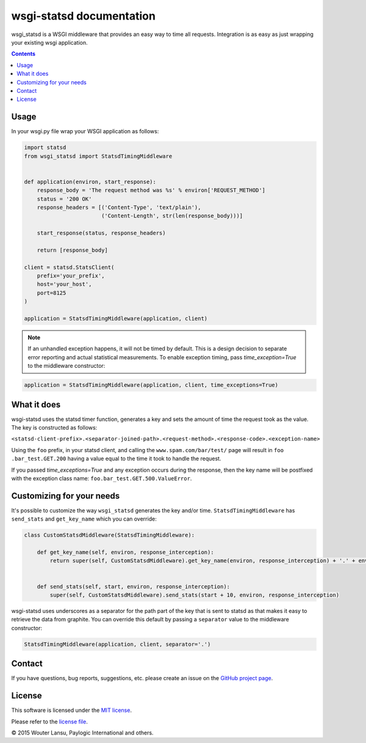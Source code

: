 wsgi-statsd documentation
=========================

.. image:: https://api.travis-ci.org/paylogic/wsgi-statsd.png
   :target: https://travis-ci.org/paylogic/wsgi-statsd

.. image:: https://pypip.in/v/wsgi-statsd/badge.png
   :target: https://crate.io/packages/wsgi-statsd/

.. image:: https://coveralls.io/repos/paylogic/wsgi-statsd/badge.svg?branch=master
    :target: https://coveralls.io/r/paylogic/wsgi-statsd?branch=master

.. image:: https://readthedocs.org/projects/wsgi-statsd/badge/?version=latest
    :alt: Documentation Status
    :scale: 100%
    :target: https://readthedocs.org/projects/wsgi-statsd/

wsgi_statsd is a WSGI middleware that provides an easy way to time all requests.
Integration is as easy as just wrapping your existing wsgi application.

.. contents::


Usage
-----

In your wsgi.py file wrap your WSGI application as follows:

.. code-block:: python

    import statsd
    from wsgi_statsd import StatsdTimingMiddleware


    def application(environ, start_response):
        response_body = 'The request method was %s' % environ['REQUEST_METHOD']
        status = '200 OK'
        response_headers = [('Content-Type', 'text/plain'),
                            ('Content-Length', str(len(response_body)))]

        start_response(status, response_headers)

        return [response_body]

    client = statsd.StatsClient(
        prefix='your_prefix',
        host='your_host',
        port=8125
    )

    application = StatsdTimingMiddleware(application, client)

.. note::

    If an unhandled exception happens, it will not be timed by default.
    This is a design decision to separate error reporting and actual statistical measurements.
    To enable exception timing, pass `time_exception=True` to the middleware constructor:


.. code-block:: python

    application = StatsdTimingMiddleware(application, client, time_exceptions=True)


What it does
------------

wsgi-statsd uses the statsd timer function, generates a key and sets the amount of time the request took as the value.
The key is constructed as follows:

``<statsd-client-prefix>.<separator-joined-path>.<request-method>.<response-code>.<exception-name>``

Using the ``foo`` prefix, in your statsd client, and calling the ``www.spam.com/bar/test/`` page will result in ``foo
.bar_test.GET.200`` having a value equal to the time it took to handle the request.

If you passed `time_exceptions=True` and any exception occurs during the response, then the key name will be postfixed
with the exception class name: ``foo.bar_test.GET.500.ValueError``.


Customizing for your needs
--------------------------

It's possible to customize the way ``wsgi_statsd`` generates the key and/or time. ``StatsdTimingMiddleware`` has
``send_stats`` and ``get_key_name`` which you can override:

.. code-block:: python

    class CustomStatsdMiddleware(StatsdTimingMiddleware):

        def get_key_name(self, environ, response_interception):
            return super(self, CustomStatsdMiddleware).get_key_name(environ, response_interception) + '.' + environ['Transfer-Encoding']


        def send_stats(self, start, environ, response_interception):
            super(self, CustomStatsdMiddleware).send_stats(start + 10, environ, response_interception)


wsgi-statsd uses underscores as a separator for the path part of the key that is sent to statsd as that makes it
easy to retrieve the data from graphite. You can override this default by passing a ``separator`` value to the
middleware constructor:


.. code-block:: python

    StatsdTimingMiddleware(application, client, separator='.')


Contact
-------

If you have questions, bug reports, suggestions, etc. please create an issue on
the `GitHub project page <http://github.com/paylogic/wsgi-statsd>`_.


License
-------

This software is licensed under the `MIT license <http://en.wikipedia.org/wiki/MIT_License>`_.

Please refer to the `license file <https://github.com/paylogic/wsgi-statsd/blob/master/LICENSE.txt>`_.


© 2015 Wouter Lansu, Paylogic International and others.
